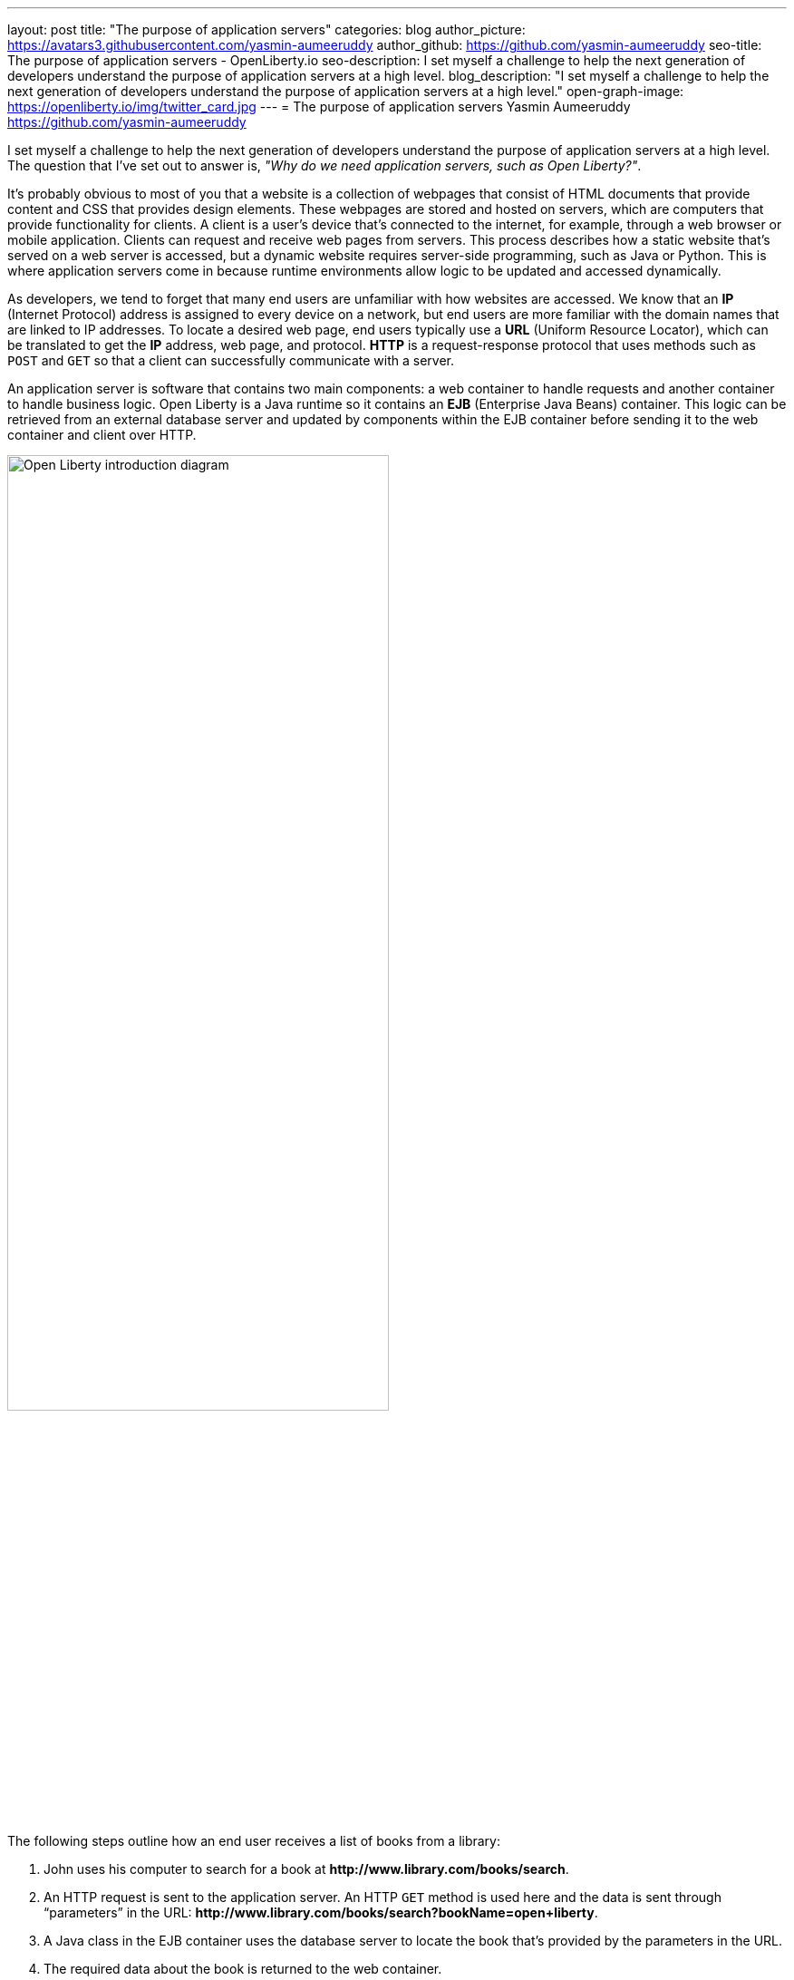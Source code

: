 ---
layout: post
title: "The purpose of application servers"
categories: blog
author_picture: https://avatars3.githubusercontent.com/yasmin-aumeeruddy
author_github: https://github.com/yasmin-aumeeruddy
seo-title: The purpose of application servers - OpenLiberty.io
seo-description: I set myself a challenge to help the next generation of developers understand the purpose of application servers at a high level.
blog_description: "I set myself a challenge to help the next generation of developers understand the purpose of application servers at a high level."
open-graph-image: https://openliberty.io/img/twitter_card.jpg
---
= The purpose of application servers
Yasmin Aumeeruddy <https://github.com/yasmin-aumeeruddy>

I set myself a challenge to help the next generation of developers understand the purpose of application servers at a high level.
The question that I've set out to answer is, _"Why do we need application servers, such as Open Liberty?"_.

It's probably obvious to most of you that a website is a collection of webpages that consist of HTML documents that provide content and CSS that provides design elements.
These webpages are stored and hosted on servers, which are computers that provide functionality for clients.
A client is a user’s device that's connected to the internet, for example, through a web browser or mobile application.
Clients can request and receive web pages from servers.
This process describes how a static website that's served on a web server is accessed, but a dynamic website requires server-side programming, such as Java or Python.
This is where application servers come in because runtime environments allow logic to be updated and accessed dynamically.

As developers, we tend to forget that many end users are unfamiliar with how websites are accessed.
We know that an *IP* (Internet Protocol) address is assigned to every device on a network, but end users are more familiar with the domain names that are linked to IP addresses.
To locate a desired web page, end users typically use a *URL* (Uniform Resource Locator), which can be translated to get the *IP* address, web page, and protocol.
*HTTP* is a request-response protocol that uses methods such as `POST` and `GET` so that a client can successfully communicate with a server.

An application server is software that contains two main components: a web container to handle requests and another container to handle business logic.
Open Liberty is a Java runtime so it contains an *EJB* (Enterprise Java Beans) container.
This logic can be retrieved from an external database server and updated by components within the EJB container before sending it to the web container and client over HTTP.

image::/img/blog/ol-intro-diagram.png[Open Liberty introduction diagram,width=70%,align="center"]

The following steps outline how an end user receives a list of books from a library:

. John uses his computer to search for a book at *\http://www.library.com/books/search*.
. An HTTP request is sent to the application server.
An HTTP `GET` method is used here and the data is sent through “parameters” in the URL: *\http://www.library.com/books/search?bookName=open+liberty*.
. A Java class in the EJB container uses the database server to locate the book that's provided by the parameters in the URL.
. The required data about the book is returned to the web container.
. An HTTP response is sent to the web client, showing the formatted data about the book on John's browser for him to see.

Without an application server, John wouldn't be able to see the book he searched for and the relevant information about it.
The data is dynamic because he recieves different information depending on what he searches for.
Therefore, this scenario isn't possible with a static website.
With a static website, all of the books would have to be hardcoded into the page for John to browse.

Application servers like Open Liberty enable developers to write dynamic websites which can, for example, access databases that are updated independently of the website itself. 
Try out Open Liberty now with the link:/guides/getting-started.html[Getting Started guide].
